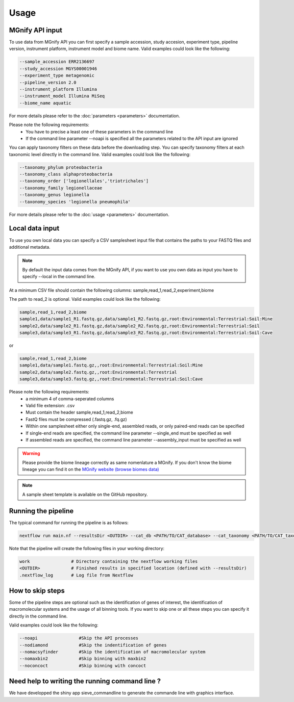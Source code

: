 Usage
=====

MGnify API input
----------------

To use data from MGnify API you can first specify a sample accession, study accesion, experiment type, pipeline version, instrument platform, instrument model and biome name. Valid examples could look like the following:

.. code-block:: console

   --sample_accession ERR2136697
   --study_accession MGYS00001946
   --experiment_type metagenomic
   --pipeline_version 2.0
   --instrument_platform Illumina
   --instrument_model Illumina MiSeq
   --biome_name aquatic

For more details please refer to the :doc:`parameters <parameters>` documentation. 

Please note the following requirements:
   * You have to precise a least one of these parameters in the command line 
   * If the command line parameter --noapi is specified all the parameters related to the API input are ignored

You can apply taxonomy filters on these data before the downloading step. You can specify taxonomy filters at each taxonomic level directly in the command line. 
Valid examples could look like the following:

.. code-block:: console

   --taxonomy_phylum proteobacteria
   --taxonomy_class alphaproteobacteria
   --taxonomy_order ['legionellales','triotrichales']
   --taxonomy_family legionellaceae
   --taxonomy_genus legionella
   --taxonomy_species 'legionella pneumophila'

For more details please refer to the :doc:`usage <parameters>` documentation. 

Local data input
----------------

To use you own local data you can specify a CSV samplesheet input file that contains the paths to your FASTQ files and additional metadata. 

.. NOTE::

   By default the input data comes from the MGnify API, if you want to use you own data as input you have to specify --local in the command line. 

At a minimum CSV file should contain the following columns:
sample,read_1,read_2,experiment,biome

The path to read_2 is optional. Valid examples could look like the following:

.. code-block:: console

   sample,read_1,read_2,biome
   sample1,data/sample1_R1.fastq.gz,data/sample1_R2.fastq.gz,root:Environmental:Terrestrial:Soil:Mine
   sample2,data/sample2_R1.fastq.gz,data/sample2_R2.fastq.gz,root:Environmental:Terrestrial:Soil
   sample3,data/sample3_R1.fastq.gz,data/sample3_R2.fastq.gz,root:Environmental:Terrestrial:Soil:Cave

or

.. code-block:: console

   sample,read_1,read_2,biome
   sample1,data/sample1.fastq.gz,,root:Environmental:Terrestrial:Soil:Mine
   sample2,data/sample2.fastq.gz,,root:Environmental:Terrestrial
   sample3,data/sample3.fastq.gz,,root:Environmental:Terrestrial:Soil:Cave


Please note the following requirements:
    * a minimum 4 of comma-seperated columns
    * Valid file extension: .csv
    * Must contain the header sample,read_1,read_2,biome
    * FastQ files must be compressed (.fastq.gz, .fq.gz)
    * Within one samplesheet either only single-end, assembled reads, or only paired-end reads can be specified
    * If single-end reads are specified, the command line parameter --single_end must be specified as well
    * If assembled reads are specified, the command line parameter --assembly_input must be specified as well

.. WARNING::

   Please provide the biome lineage correctly as same nomenlature a MGnify. If you don't know the biome lineage you can find it on the `MGnify website (browse biomes data) <https://www.ebi.ac.uk/metagenomics/browse/biomes/>`_

.. NOTE::

   A sample sheet template is available on the GitHub repository.

Running the pipeline
--------------------

The typical command for running the pipeline is as follows:

.. code-block:: console

   nextflow run main.nf --resultsDir <OUTDIR> --cat_db <PATH/TO/CAT_database> --cat_taxonomy <PATH/TO/CAT_taxonomy>

Note that the pipeline will create the following files in your working directory:

.. code-block:: console

   work                # Directory containing the nextflow working files
   <OUTDIR>            # Finished results in specified location (defined with --resultsDir)
   .nextflow_log       # Log file from Nextflow


How to skip steps
-----------------

Some of the pipeline steps are optional such as the identification of genes of interest, the identification of macromolecular systems and the usage of all binning tools.
If you want to skip one or all these steps you can specify it directly in the command line. 

Valid examples could look like the following:

.. code-block:: console

   --noapi                #Skip the API processes
   --nodiamond            #Skip the indentification of genes
   --nomacsyfinder        #Skip the identification of macromolecular system
   --nomaxbin2            #Skip binning with maxbin2
   --noconcoct            #Skip binning with concoct


Need help to writing the running command line ?
-----------------------------------------------

We have developped the shiny app sieve_commandline to generate the commande line with graphics interface.





